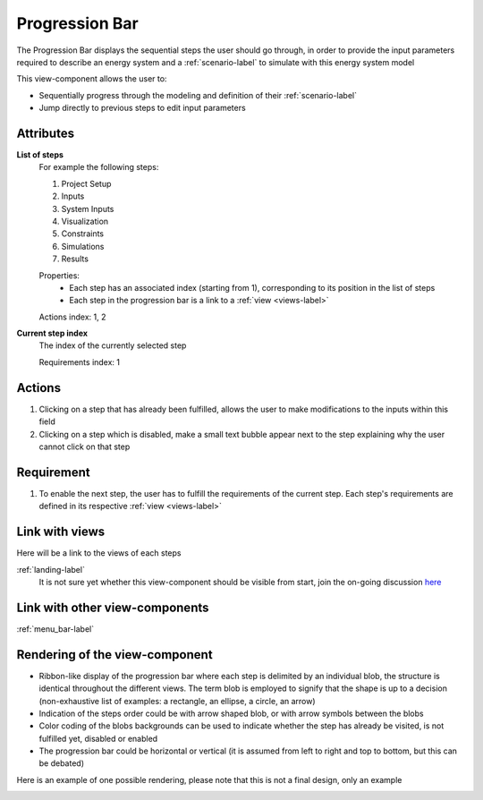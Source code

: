 .. _progression_bar-label:

Progression Bar
---------------

The Progression Bar displays the sequential steps the user should go through, in order to provide the input parameters required to describe an energy system and a :ref:`scenario-label` to simulate with this energy system model

This view-component allows the user to:

* Sequentially progress through the modeling and definition of their :ref:`scenario-label`
* Jump directly to previous steps to edit input parameters

Attributes
^^^^^^^^^^

**List of steps**
    For example the following steps:
    
    #. Project Setup
    #. Inputs
    #. System Inputs
    #. Visualization
    #. Constraints
    #. Simulations
    #. Results

    Properties:
        * Each step has an associated index (starting from 1), corresponding to its position in the list of steps
        * Each step in the progression bar is a link to a :ref:`view <views-label>`

    Actions index: 1, 2

**Current step index**
    The index of the currently selected step

    Requirements index: 1


Actions
^^^^^^^

1. Clicking on a step that has already been fulfilled, allows the user to make modifications to the inputs within this field
2. Clicking on a step which is disabled, make a small text bubble appear next to the step explaining why the user cannot click on that step

Requirement
^^^^^^^^^^^

1. To enable the next step, the user has to fulfill the requirements of the current step. Each step's requirements are defined in its respective :ref:`view <views-label>`

Link with views
^^^^^^^^^^^^^^^

Here will be a link to the views of each steps

:ref:`landing-label`
    It is not sure yet whether this view-component should be visible from start, join the on-going discussion `here <https://github.com/rl-institut/open_plan/issues/48>`_

Link with other view-components
^^^^^^^^^^^^^^^^^^^^^^^^^^^^^^^

:ref:`menu_bar-label`


Rendering of the view-component
^^^^^^^^^^^^^^^^^^^^^^^^^^^^^^^

* Ribbon-like display of the progression bar where each step is delimited by an individual blob, the structure is identical throughout the different views. The term blob is employed to signify that the shape is up to a decision (non-exhaustive list of examples: a rectangle, an ellipse, a circle, an arrow)
* Indication of the steps order could be with arrow shaped blob, or with arrow symbols between the blobs
* Color coding of the blobs backgrounds can be used to indicate whether the step has already be visited, is not fulfilled yet, disabled or enabled
* The progression bar could be horizontal or vertical (it is assumed from left to right and top to bottom, but this can be debated)

Here is an example of one possible rendering, please note that this is not a final design, only an example

.. image:: _files/flow_chart.png
    :width: 400
    :alt: An example of the proposed rendering of the Progression bar
